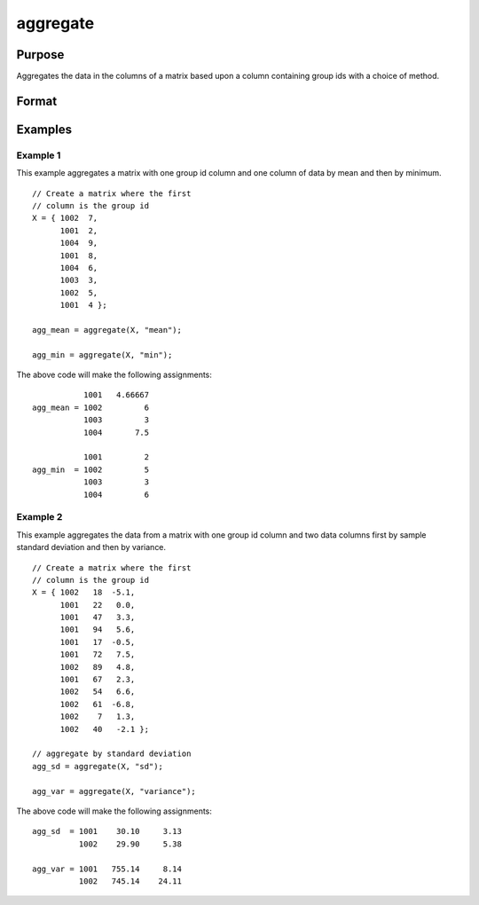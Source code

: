 
aggregate
==============================================

Purpose
----------------
Aggregates the data in the columns of a matrix based upon a column containing group ids with a choice of method.


Format
----------------
.. function:: x_agg = aggregate(x [, method])

    :param x: data, where the first column contains the ids for the groups on which to aggregate.
    :type x: NxK matrix

    :param method: Specifies which aggregation method to use.

        **Valid options:**

        .. list-table::
            :widths: auto

            * - "mean"
            * - "median"
            * - "mode"
            * - "min"
            * - "max"
            * - "sd" (sample standard deviation)
            * - "variance"

    :type method: string

    :return x_agg: the input aggregated by the group id, using the specified method.

    :rtype x_agg: NGROUPSxK matrix

Examples
----------------

Example 1
+++++++++++++

This example aggregates a matrix with one group id column and one column of data by mean and then by minimum.

::

    // Create a matrix where the first
    // column is the group id
    X = { 1002  7, 
          1001  2, 
          1004  9, 
          1001  8, 
          1004  6, 
          1003  3, 
          1002  5, 
          1001  4 };
    
    agg_mean = aggregate(X, "mean");
    
    agg_min = aggregate(X, "min");

The above code will make the following assignments:

::

               1001   4.66667 
    agg_mean = 1002         6 
               1003         3 
               1004       7.5

               1001         2 
    agg_min  = 1002         5 
               1003         3 
               1004         6
  

Example 2
++++++++++++

This example aggregates the data from a matrix with one group id column and two data columns first by sample standard deviation and then by variance.

::

    // Create a matrix where the first
    // column is the group id
    X = { 1002   18  -5.1,
          1001   22   0.0, 
          1001   47   3.3, 
          1001   94   5.6, 
          1001   17  -0.5, 
          1001   72   7.5, 
          1002   89   4.8, 
          1001   67   2.3, 
          1002   54   6.6, 
          1002   61  -6.8, 
          1002    7   1.3, 
          1002   40   -2.1 };

    // aggregate by standard deviation
    agg_sd = aggregate(X, "sd");

    agg_var = aggregate(X, "variance");


The above code will make the following assignments:

::

    agg_sd  = 1001    30.10     3.13
              1002    29.90     5.38

    agg_var = 1001   755.14     8.14 
              1002   745.14    24.11

.. seealso:: Functions :func:`meanc`, :func:`modec`, :func:`selif`
